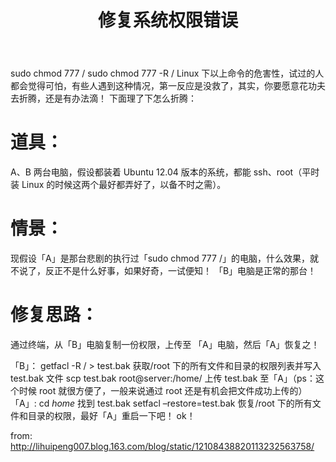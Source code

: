 #+TITLE:修复系统权限错误

sudo chmod 777 /
sudo chmod 777 -R /
Linux 下以上命令的危害性，试过的人都会觉得可怕，有些人遇到这种情况，第一反应是没救了，其实，你要愿意花功夫去折腾，还是有办法滴！
下面理了下怎么折腾：

* 道具：
A、B 两台电脑，假设都装着 Ubuntu 12.04 版本的系统，都能 ssh、root（平时装 Linux 的时候这两个最好都弄好了，以备不时之需）。

* 情景：
现假设「A」是那台悲剧的执行过「sudo chmod 777 /」的电脑，什么效果，就不说了，反正不是什么好事，如果好奇，一试便知！
「B」电脑是正常的那台！

* 修复思路：
通过终端，从「B」电脑复制一份权限，上传至 「A」电脑，然后「A」恢复之！

「B」：
getfacl -R / > test.bak  获取/root 下的所有文件和目录的权限列表并写入 test.bak 文件
scp test.bak root@server:/home/  上传 test.bak 至「A」（ps：这个时候 root 就很方便了，一般来说通过 root 还是有机会把文件成功上传的）
「A」:
cd /home/  找到 test.bak
setfacl --restore=test.bak  恢复/root 下的所有文件和目录的权限，最好「A」重启一下吧！
ok！

from: http://lihuipeng007.blog.163.com/blog/static/12108438820113232563758/
